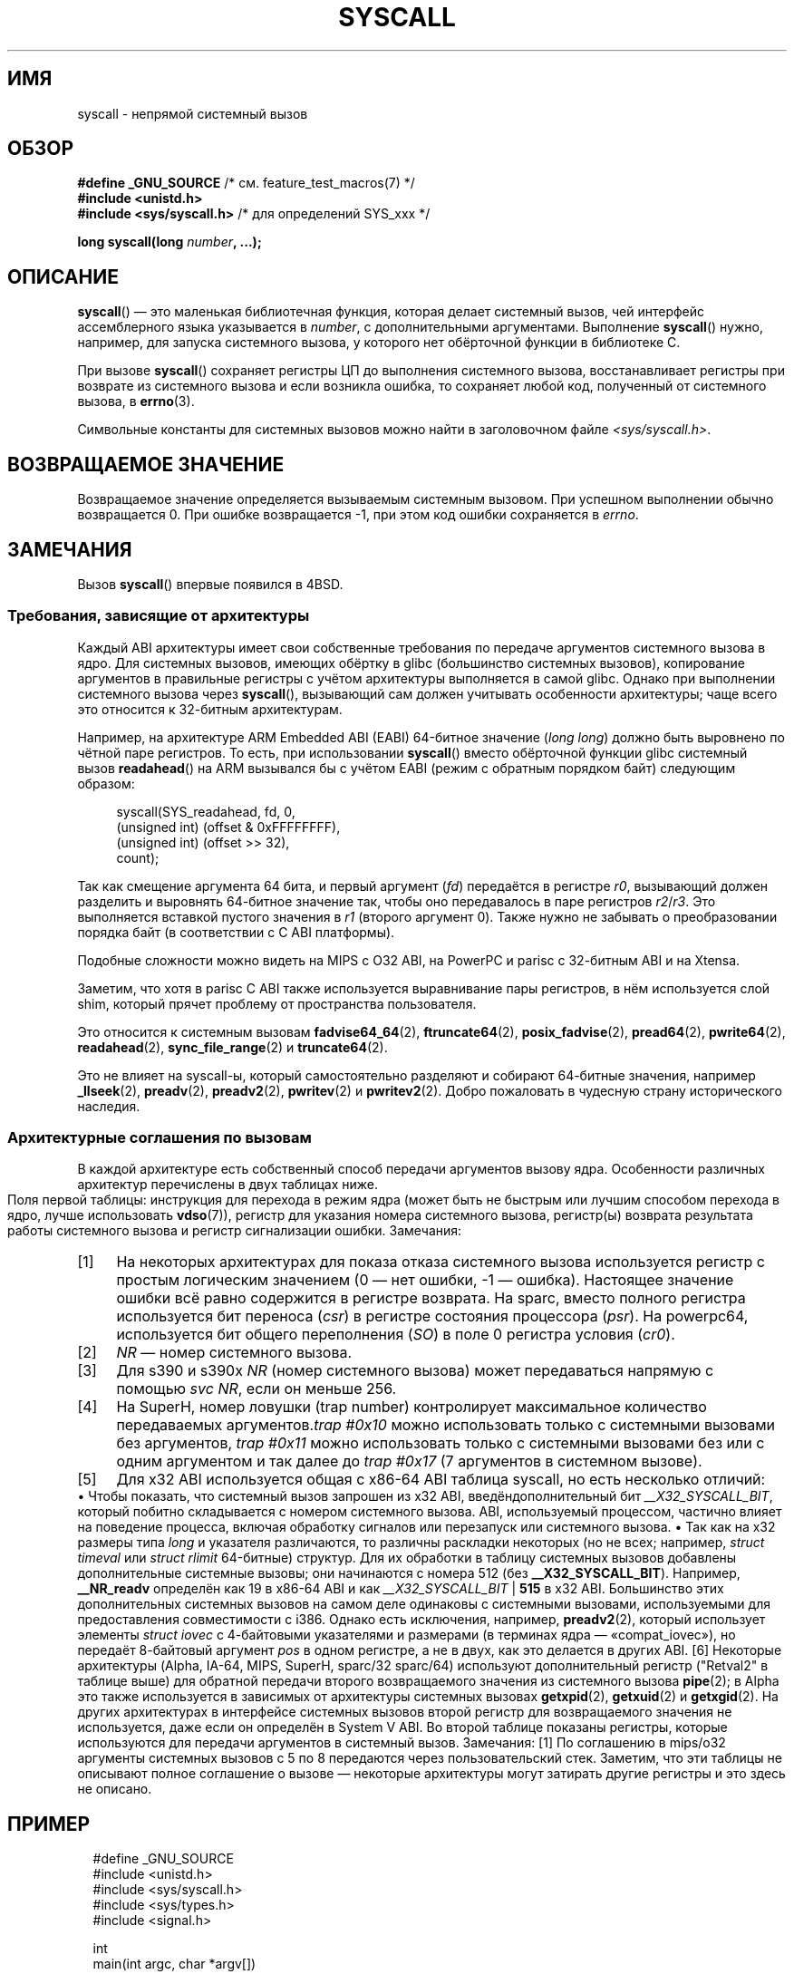 .\" -*- mode: troff; coding: UTF-8 -*-
.\" Copyright (c) 1980, 1991, 1993
.\"	The Regents of the University of California.  All rights reserved.
.\"
.\" %%%LICENSE_START(BSD_4_CLAUSE_UCB)
.\" Redistribution and use in source and binary forms, with or without
.\" modification, are permitted provided that the following conditions
.\" are met:
.\" 1. Redistributions of source code must retain the above copyright
.\"    notice, this list of conditions and the following disclaimer.
.\" 2. Redistributions in binary form must reproduce the above copyright
.\"    notice, this list of conditions and the following disclaimer in the
.\"    documentation and/or other materials provided with the distribution.
.\" 3. All advertising materials mentioning features or use of this software
.\"    must display the following acknowledgement:
.\"	This product includes software developed by the University of
.\"	California, Berkeley and its contributors.
.\" 4. Neither the name of the University nor the names of its contributors
.\"    may be used to endorse or promote products derived from this software
.\"    without specific prior written permission.
.\"
.\" THIS SOFTWARE IS PROVIDED BY THE REGENTS AND CONTRIBUTORS ``AS IS'' AND
.\" ANY EXPRESS OR IMPLIED WARRANTIES, INCLUDING, BUT NOT LIMITED TO, THE
.\" IMPLIED WARRANTIES OF MERCHANTABILITY AND FITNESS FOR A PARTICULAR PURPOSE
.\" ARE DISCLAIMED.  IN NO EVENT SHALL THE REGENTS OR CONTRIBUTORS BE LIABLE
.\" FOR ANY DIRECT, INDIRECT, INCIDENTAL, SPECIAL, EXEMPLARY, OR CONSEQUENTIAL
.\" DAMAGES (INCLUDING, BUT NOT LIMITED TO, PROCUREMENT OF SUBSTITUTE GOODS
.\" OR SERVICES; LOSS OF USE, DATA, OR PROFITS; OR BUSINESS INTERRUPTION)
.\" HOWEVER CAUSED AND ON ANY THEORY OF LIABILITY, WHETHER IN CONTRACT, STRICT
.\" LIABILITY, OR TORT (INCLUDING NEGLIGENCE OR OTHERWISE) ARISING IN ANY WAY
.\" OUT OF THE USE OF THIS SOFTWARE, EVEN IF ADVISED OF THE POSSIBILITY OF
.\" SUCH DAMAGE.
.\" %%%LICENSE_END
.\"
.\"     @(#)syscall.2	8.1 (Berkeley) 6/16/93
.\"
.\"
.\" 2002-03-20  Christoph Hellwig <hch@infradead.org>
.\"	- adopted for Linux
.\" 2015-01-17, Kees Cook <keescook@chromium.org>
.\"	Added mips and arm64.
.\"
.\"*******************************************************************
.\"
.\" This file was generated with po4a. Translate the source file.
.\"
.\"*******************************************************************
.TH SYSCALL 2 2018\-04\-30 Linux "Руководство программиста Linux"
.SH ИМЯ
syscall \- непрямой системный вызов
.SH ОБЗОР
.nf
\fB#define _GNU_SOURCE\fP         /* см. feature_test_macros(7) */
\fB#include <unistd.h>\fP
\fB#include <sys/syscall.h>   \fP/* для определений SYS_xxx */
.PP
\fBlong syscall(long \fP\fInumber\fP\fB, ...);\fP
.fi
.SH ОПИСАНИЕ
\fBsyscall\fP() — это маленькая библиотечная функция, которая делает системный
вызов, чей интерфейс ассемблерного языка  указывается в \fInumber\fP, с
дополнительными аргументами. Выполнение \fBsyscall\fP() нужно, например, для
запуска системного вызова, у которого нет обёрточной функции в библиотеке C.
.PP
При вызове \fBsyscall\fP() сохраняет регистры ЦП до выполнения системного
вызова, восстанавливает регистры при возврате из системного вызова и если
возникла ошибка, то сохраняет любой код, полученный от системного вызова, в
\fBerrno\fP(3).
.PP
Символьные константы для системных вызовов можно найти в заголовочном файле
\fI<sys/syscall.h>\fP.
.SH "ВОЗВРАЩАЕМОЕ ЗНАЧЕНИЕ"
Возвращаемое значение определяется вызываемым системным вызовом. При
успешном выполнении обычно возвращается 0. При ошибке возвращается \-1, при
этом код ошибки сохраняется в \fIerrno\fP.
.SH ЗАМЕЧАНИЯ
Вызов \fBsyscall\fP() впервые появился в 4BSD.
.SS "Требования, зависящие от архитектуры"
Каждый ABI архитектуры имеет свои собственные требования по передаче
аргументов системного вызова в ядро. Для системных вызовов, имеющих обёртку
в glibc (большинство системных вызовов), копирование аргументов в правильные
регистры с учётом архитектуры выполняется в самой glibc. Однако при
выполнении системного вызова через \fBsyscall\fP(), вызывающий сам должен
учитывать особенности архитектуры; чаще всего это относится к 32\-битным
архитектурам.
.PP
Например, на архитектуре ARM Embedded ABI (EABI) 64\-битное значение (\fIlong
long\fP) должно быть выровнено по чётной паре регистров. То есть, при
использовании \fBsyscall\fP() вместо обёрточной функции glibc системный вызов
\fBreadahead\fP() на ARM вызывался бы с учётом EABI (режим с обратным порядком
байт) следующим образом:
.PP
.in +4n
.EX
syscall(SYS_readahead, fd, 0,
        (unsigned int) (offset & 0xFFFFFFFF),
        (unsigned int) (offset >> 32),
        count);
.EE
.in
.PP
Так как смещение аргумента 64 бита, и первый аргумент (\fIfd\fP) передаётся в
регистре \fIr0\fP, вызывающий должен разделить и выровнять 64\-битное значение
так, чтобы оно передавалось в паре регистров \fIr2\fP/\fIr3\fP. Это выполняется
вставкой пустого значения в \fIr1\fP (второго аргумент 0). Также нужно не
забывать о преобразовании порядка байт (в соответствии с C ABI платформы).
.PP
.\" Mike Frysinger: this issue ends up forcing MIPS
.\" O32 to take 7 arguments to syscall()
Подобные сложности можно видеть на MIPS с O32 ABI, на PowerPC и parisc с
32\-битным ABI и на Xtensa.
.PP
.\" See arch/parisc/kernel/sys_parisc.c.
Заметим, что хотя в parisc C ABI также используется выравнивание пары
регистров, в нём используется слой shim, который прячет проблему от
пространства пользователя.
.PP
Это относится к системным вызовам \fBfadvise64_64\fP(2), \fBftruncate64\fP(2),
\fBposix_fadvise\fP(2), \fBpread64\fP(2), \fBpwrite64\fP(2), \fBreadahead\fP(2),
\fBsync_file_range\fP(2) и \fBtruncate64\fP(2).
.PP
.\" You need to look up the syscalls directly in the kernel source to see if
.\" they should be in this list.  For example, look at fs/read_write.c and
.\" the function signatures that do:
.\" ..., unsigned long, pos_l, unsigned long, pos_h, ...
.\" If they use off_t, then they most likely do not belong in this list.
Это не влияет на syscall\-ы, который самостоятельно разделяют и собирают
64\-битные значения, например \fB_llseek\fP(2), \fBpreadv\fP(2), \fBpreadv2\fP(2),
\fBpwritev\fP(2) и \fBpwritev2\fP(2). Добро пожаловать в чудесную страну
исторического наследия.
.SS "Архитектурные соглашения по вызовам"
В каждой архитектуре есть собственный способ передачи аргументов вызову
ядра. Особенности различных архитектур перечислены в двух таблицах ниже.
.PP
Поля первой таблицы: инструкция для перехода в режим ядра (может быть не
быстрым или лучшим способом перехода в ядро, лучше использовать \fBvdso\fP(7)),
регистр для указания номера системного вызова, регистр(ы) возврата
результата работы системного вызова и регистр сигнализации ошибки.
.if " t \{\"
\f(CW\}\fP
.TS
l2	l2	l2	l2	l1	l2	l.
\f(CWАрх/ABI\fP	\f(CWИнструкция\fP	\f(CWСистема\fP	\f(CWRet\fP	\f(CWRet\fP	\f(CWОшибка\fP	\f(CWзамечания\fP
		\f(CWcall #\fP	\f(CWзнач\fP	\f(CWзнач2\fP
\f(CW_\fP
\f(CWalpha\fP	\f(CWcallsys\fP	\f(CWv0\fP	\f(CWv0\fP	\f(CWa4\fP	\f(CWa3\fP	\f(CW1, 6\fP
\f(CWarc\fP	\f(CWtrap0\fP	\f(CWr8\fP	\f(CWr0\fP	\f(CW\-\fP	\f(CW\-\fP
\f(CWarm/OABI\fP	\f(CWswi NR\fP	\f(CW\-\fP	\f(CWa1\fP	\f(CW\-\fP	\f(CW\-\fP	\f(CW2\fP
\f(CWarm/EABI\fP	\f(CWswi 0x0\fP	\f(CWr7\fP	\f(CWr0\fP	\f(CWr1\fP	\f(CW\-\fP
\f(CWarm64\fP	\f(CWsvc #0\fP	\f(CWx8\fP	\f(CWx0\fP	\f(CWx1\fP	\f(CW\-\fP
\f(CWblackfin\fP	\f(CWexcpt 0x0\fP	\f(CWP0\fP	\f(CWR0\fP	\f(CW\-\fP	\f(CW\-\fP
\f(CWi386\fP	\f(CWint $0x80\fP	\f(CWeax\fP	\f(CWeax\fP	\f(CWedx\fP	\f(CW\-\fP
\f(CWia64\fP	\f(CWbreak 0x100000\fP	\f(CWr15\fP	\f(CWr8\fP	\f(CWr9\fP	\f(CWr10\fP	\f(CW1, 6\fP
\f(CWm68k\fP	\f(CWtrap #0\fP	\f(CWd0\fP	\f(CWd0\fP	\f(CW\-\fP	\f(CW\-\fP
\f(CWmicroblaze\fP	\f(CWbrki r14,8\fP	\f(CWr12\fP	\f(CWr3\fP	\f(CW\-\fP	\f(CW\-\fP
\f(CWmips\fP	\f(CWsyscall\fP	\f(CWv0\fP	\f(CWv0\fP	\f(CWv1\fP	\f(CWa3\fP	\f(CW1, 6\fP
\f(CWnios2\fP	\f(CWtrap\fP	\f(CWr2\fP	\f(CWr2\fP	\f(CW\-\fP	\f(CWr7\fP
\f(CWparisc\fP	\f(CWble 0x100(%sr2, %r0)\fP	\f(CWr20\fP	\f(CWr28\fP	\f(CW\-\fP	\f(CW\-\fP
\f(CWpowerpc\fP	\f(CWsc\fP	\f(CWr0\fP	\f(CWr3\fP	\f(CW\-\fP	\f(CWr0\fP	\f(CW1\fP
\f(CWpowerpc64\fP	\f(CWsc\fP	\f(CWr0\fP	\f(CWr3\fP	\f(CW\-\fP	\f(CWcr0.SO\fP	\f(CW1\fP
\f(CWriscv\fP	\f(CWecall\fP	\f(CWa7\fP	\f(CWa0\fP	\f(CWa1\fP	\f(CW\-\fP
\f(CWs390\fP	\f(CWsvc 0\fP	\f(CWr1\fP	\f(CWr2\fP	\f(CWr3\fP	\f(CW\-\fP	\f(CW3\fP
\f(CWs390x\fP	\f(CWsvc 0\fP	\f(CWr1\fP	\f(CWr2\fP	\f(CWr3\fP	\f(CW\-\fP	\f(CW3\fP
\f(CWsuperh\fP	\f(CWtrap #0x17\fP	\f(CWr3\fP	\f(CWr0\fP	\f(CWr1\fP	\f(CW\-\fP	\f(CW4, 6\fP
\f(CWsparc/32\fP	\f(CWt 0x10\fP	\f(CWg1\fP	\f(CWo0\fP	\f(CWo1\fP	\f(CWpsr/csr\fP	\f(CW1, 6\fP
\f(CWsparc/64\fP	\f(CWt 0x6d\fP	\f(CWg1\fP	\f(CWo0\fP	\f(CWo1\fP	\f(CWpsr/csr\fP	\f(CW1, 6\fP
\f(CWtile\fP	\f(CWswint1\fP	\f(CWR10\fP	\f(CWR00\fP	\f(CW\-\fP	\f(CWR01\fP	\f(CW1\fP
\f(CWx86\-64\fP	\f(CWsyscall\fP	\f(CWrax\fP	\f(CWrax\fP	\f(CWrdx\fP	\f(CW\-\fP	\f(CW5\fP
\f(CWx32\fP	\f(CWsyscall\fP	\f(CWrax\fP	\f(CWrax\fP	\f(CWrdx\fP	\f(CW\-\fP	\f(CW5\fP
\f(CWxtensa\fP	\f(CWsyscall\fP	\f(CWa2\fP	\f(CWa2\fP	\f(CW\-\fP	\f(CW\-\fP
.TE
.PP
Замечания:
.IP [1] 4
На некоторых архитектурах для показа отказа системного вызова используется
регистр с простым логическим значением (0 — нет ошибки, \-1 —
ошибка). Настоящее значение ошибки всё равно содержится в регистре
возврата. На sparc, вместо полного регистра используется бит переноса
(\fIcsr\fP) в регистре состояния процессора (\fIpsr\fP). На powerpc64,
используется бит общего переполнения (\fISO\fP) в поле 0 регистра условия
(\fIcr0\fP).
.IP [2]
\fINR\fP — номер системного вызова.
.IP [3]
Для s390 и s390x \fINR\fP (номер системного вызова) может передаваться напрямую
с помощью \fIsvc\ NR\fP, если он меньше 256.
.IP [4]
На SuperH, номер ловушки (trap number) контролирует максимальное количество
передаваемых аргументов.\fItrap\ #0x10\fP можно использовать только с
системными вызовами без аргументов, \fItrap\ #0x11\fP можно использовать только
с системными вызовами без или с одним аргументом и так далее до \fItrap
#0x17\fP (7 аргументов в системном вызове).
.IP [5]
Для x32 ABI используется общая с x86\-64 ABI таблица syscall, но есть
несколько отличий:
.RS
.IP \(bu 3
Чтобы показать, что системный вызов запрошен из x32 ABI,
введёндополнительный бит \fI__X32_SYSCALL_BIT\fP, который побитно складывается
с номером системного вызова. ABI, используемый процессом, частично влияет на
поведение процесса, включая обработку сигналов или перезапуск или системного
вызова.
.IP \(bu
Так как на x32 размеры типа \fIlong\fP и указателя различаются, то различны
раскладки некоторых (но не всех; например, \fIstruct timeval\fP или \fIstruct
rlimit\fP 64\-битные) структур. Для их обработки в таблицу системных вызовов
добавлены дополнительные системные вызовы; они начинаются с номера 512 (без
\fB__X32_SYSCALL_BIT\fP). Например, \fB__NR_readv\fP определён как 19 в x86\-64 ABI
и как \fI__X32_SYSCALL_BIT\fP | \fB515\fP в x32 ABI. Большинство этих
дополнительных системных вызовов на самом деле одинаковы с системными
вызовами, используемыми для предоставления совместимости с i386. Однако есть
исключения, например, \fBpreadv2\fP(2), который использует элементы \fIstruct
iovec\fP с 4\-байтовыми указателями и размерами (в терминах ядра —
«compat_iovec»), но передаёт 8\-байтовый аргумент \fIpos\fP в одном регистре, а
не в двух, как это делается в других ABI.
.RE
.IP [6]
Некоторые архитектуры (Alpha, IA\-64, MIPS, SuperH, sparc/32 sparc/64)
используют дополнительный регистр ("Retval2" в таблице выше) для обратной
передачи второго возвращаемого значения из системного вызова \fBpipe\fP(2); в
Alpha это также используется в зависимых от архитектуры системных вызовах
\fBgetxpid\fP(2), \fBgetxuid\fP(2) и \fBgetxgid\fP(2). На других архитектурах в
интерфейсе системных вызовов второй регистр для возвращаемого значения не
используется, даже если он определён в System V ABI.
.if " t \{\"
.in
\}
.PP
Во второй таблице показаны регистры, которые используются для передачи
аргументов в системный вызов.
.if " t \{\"
\f(CW\}\fP
.TS
l	l2	l2	l2	l2	l2	l2	l2	l.
\f(CWАрх/ABI\fP	\f(CWарг1\fP	\f(CWарг2\fP	\f(CWарг3\fP	\f(CWарг4\fP	\f(CWарг5\fP	\f(CWарг6\fP	\f(CWарг7\fP	\f(CWзамечания\fP
\f(CW_\fP
\f(CWalpha\fP	\f(CWa0\fP	\f(CWa1\fP	\f(CWa2\fP	\f(CWa3\fP	\f(CWa4\fP	\f(CWa5\fP	\f(CW\-\fP
\f(CWarc\fP	\f(CWr0\fP	\f(CWr1\fP	\f(CWr2\fP	\f(CWr3\fP	\f(CWr4\fP	\f(CWr5\fP	\f(CW\-\fP
\f(CWarm/OABI\fP	\f(CWa1\fP	\f(CWa2\fP	\f(CWa3\fP	\f(CWa4\fP	\f(CWv1\fP	\f(CWv2\fP	\f(CWv3\fP
\f(CWarm/EABI\fP	\f(CWr0\fP	\f(CWr1\fP	\f(CWr2\fP	\f(CWr3\fP	\f(CWr4\fP	\f(CWr5\fP	\f(CWr6\fP
\f(CWarm64\fP	\f(CWx0\fP	\f(CWx1\fP	\f(CWx2\fP	\f(CWx3\fP	\f(CWx4\fP	\f(CWx5\fP	\f(CW\-\fP
\f(CWblackfin\fP	\f(CWR0\fP	\f(CWR1\fP	\f(CWR2\fP	\f(CWR3\fP	\f(CWR4\fP	\f(CWR5\fP	\f(CW\-\fP
\f(CWi386\fP	\f(CWebx\fP	\f(CWecx\fP	\f(CWedx\fP	\f(CWesi\fP	\f(CWedi\fP	\f(CWebp\fP	\f(CW\-\fP
\f(CWia64\fP	\f(CWout0\fP	\f(CWout1\fP	\f(CWout2\fP	\f(CWout3\fP	\f(CWout4\fP	\f(CWout5\fP	\f(CW\-\fP
\f(CWm68k\fP	\f(CWd1\fP	\f(CWd2\fP	\f(CWd3\fP	\f(CWd4\fP	\f(CWd5\fP	\f(CWa0\fP	\f(CW\-\fP
\f(CWmicroblaze\fP	\f(CWr5\fP	\f(CWr6\fP	\f(CWr7\fP	\f(CWr8\fP	\f(CWr9\fP	\f(CWr10\fP	\f(CW\-\fP
\f(CWmips/o32\fP	\f(CWa0\fP	\f(CWa1\fP	\f(CWa2\fP	\f(CWa3\fP	\f(CW\-\fP	\f(CW\-\fP	\f(CW\-\fP	\f(CW1\fP
\f(CWmips/n32,64\fP	\f(CWa0\fP	\f(CWa1\fP	\f(CWa2\fP	\f(CWa3\fP	\f(CWa4\fP	\f(CWa5\fP	\f(CW\-\fP
\f(CWnios2\fP	\f(CWr4\fP	\f(CWr5\fP	\f(CWr6\fP	\f(CWr7\fP	\f(CWr8\fP	\f(CWr9\fP	\f(CW\-\fP
\f(CWparisc\fP	\f(CWr26\fP	\f(CWr25\fP	\f(CWr24\fP	\f(CWr23\fP	\f(CWr22\fP	\f(CWr21\fP	\f(CW\-\fP
\f(CWpowerpc\fP	\f(CWr3\fP	\f(CWr4\fP	\f(CWr5\fP	\f(CWr6\fP	\f(CWr7\fP	\f(CWr8\fP	\f(CWr9\fP
\f(CWpowerpc64\fP	\f(CWr3\fP	\f(CWr4\fP	\f(CWr5\fP	\f(CWr6\fP	\f(CWr7\fP	\f(CWr8\fP	\f(CW\-\fP
\f(CWriscv\fP	\f(CWa0\fP	\f(CWa1\fP	\f(CWa2\fP	\f(CWa3\fP	\f(CWa4\fP	\f(CWa5\fP	\f(CW\-\fP
\f(CWs390\fP	\f(CWr2\fP	\f(CWr3\fP	\f(CWr4\fP	\f(CWr5\fP	\f(CWr6\fP	\f(CWr7\fP	\f(CW\-\fP
\f(CWs390x\fP	\f(CWr2\fP	\f(CWr3\fP	\f(CWr4\fP	\f(CWr5\fP	\f(CWr6\fP	\f(CWr7\fP	\f(CW\-\fP
\f(CWsuperh\fP	\f(CWr4\fP	\f(CWr5\fP	\f(CWr6\fP	\f(CWr7\fP	\f(CWr0\fP	\f(CWr1\fP	\f(CWr2\fP
\f(CWsparc/32\fP	\f(CWo0\fP	\f(CWo1\fP	\f(CWo2\fP	\f(CWo3\fP	\f(CWo4\fP	\f(CWo5\fP	\f(CW\-\fP
\f(CWsparc/64\fP	\f(CWo0\fP	\f(CWo1\fP	\f(CWo2\fP	\f(CWo3\fP	\f(CWo4\fP	\f(CWo5\fP	\f(CW\-\fP
\f(CWtile\fP	\f(CWR00\fP	\f(CWR01\fP	\f(CWR02\fP	\f(CWR03\fP	\f(CWR04\fP	\f(CWR05\fP	\f(CW\-\fP
\f(CWx86\-64\fP	\f(CWrdi\fP	\f(CWrsi\fP	\f(CWrdx\fP	\f(CWr10\fP	\f(CWr8\fP	\f(CWr9\fP	\f(CW\-\fP
\f(CWx32\fP	\f(CWrdi\fP	\f(CWrsi\fP	\f(CWrdx\fP	\f(CWr10\fP	\f(CWr8\fP	\f(CWr9\fP	\f(CW\-\fP
\f(CWxtensa\fP	\f(CWa6\fP	\f(CWa3\fP	\f(CWa4\fP	\f(CWa5\fP	\f(CWa8\fP	\f(CWa9\fP	\f(CW\-\fP
.TE
.PP
Замечания:
.IP [1] 4
По соглашению в mips/o32 аргументы системных вызовов с 5 по 8 передаются
через пользовательский стек.
.if " t \{\"
.in
\}
.PP
Заметим, что эти таблицы не описывают полное соглашение о вызове — некоторые
архитектуры могут затирать другие регистры и это здесь не описано.
.SH ПРИМЕР
.EX
#define _GNU_SOURCE
#include <unistd.h>
#include <sys/syscall.h>
#include <sys/types.h>
#include <signal.h>

int
main(int argc, char *argv[])
{
    pid_t tid;

    tid = syscall(SYS_gettid);
    syscall(SYS_tgkill, getpid(), tid, SIGHUP);
}
.EE
.SH "СМОТРИТЕ ТАКЖЕ"
\fB_syscall\fP(2), \fBintro\fP(2), \fBsyscalls\fP(2), \fBerrno\fP(3), \fBvdso\fP(7)
